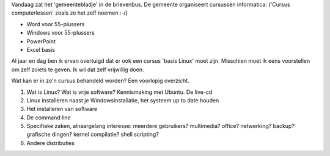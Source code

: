 .. title: Cursus Linux vanuit de gemeente?
.. slug: node-12
.. date: 2008-08-29 18:21:39
.. tags: opensource,linux
.. link:
.. description: 
.. type: text

Vandaag zat het 'gemeentebladje' in de brievenbus. De gemeente
organiseert cursussen informatica: ('Cursus computerlessen' zoals ze het
zelf noemen :-/)



-  Word voor 55-plussers
-  Windows voor 55-plussers
-  PowerPoint
-  Excel basis



Al jaar en dag ben ik ervan overtuigd dat er ook een cursus 'basis
Linux' moet zijn. Misschien moet ik eens voorstellen om zelf zoiets te
geven. Ik wil dat zelf vrijwillig doen.

Wat kan er in zo'n cursus
behandeld worden? Een voorlopig overzicht.



#. Wat is Linux? Wat is vrije software? Kennismaking met Ubuntu. De
   live-cd
#. Linux installeren naast je Windowsinstallatie, het systeem up to date
   houden
#. Het installeren van software
#. De command line
#. Specifieke zaken, alnaargelang interesse: meerdere gebruikers?
   multimedia? office? netwerking? backup? grafische dingen? kernel
   compilatie? shell scripting?
#. Andere distributies



